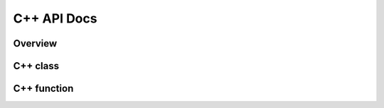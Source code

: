 ************
C++ API Docs
************

Overview
========

C++ class
=========


.. doxygenclass:: ecohydrology::atmosphere
   :members:


.. doxygenclass:: ecohydrology::canopy
   :members:


.. doxygenclass:: ecohydrology::cascade
   :members:

.. doxygenclass:: ecohydrology::column
   :members:

.. doxygenclass:: ecohydrology::eco3d
   :members:

.. doxygenclass:: ecohydrology::evapotranspiration
   :members:

.. doxygenclass:: ecohydrology::geology
   :members:

.. doxygenclass:: ecohydrology::glacier
   :members:

.. doxygenclass:: ecohydrology::groundwater
   :members:

.. doxygenclass:: ecohydrology::hru
   :members:

.. doxygenclass:: ecohydrology::infiltration
   :members:

.. doxygenclass:: ecohydrology::interception
   :members:

.. doxygenclass:: ecohydrology::lake
   :members:

.. doxygenclass:: ecohydrology::land
   :members:

.. doxygenclass:: ecohydrology::landcover
   :members:

.. doxygenclass:: ecohydrology::litter
   :members:

.. doxygenclass:: ecohydrology::litterfall
   :members:

.. doxygenclass:: ecohydrology::microbe
   :members:

.. doxygenclass:: ecohydrology::photosynthesis
   :members:

.. doxygenclass:: ecohydrology::precipitation
   :members:

.. doxygenclass:: ecohydrology::soil
   :members:

.. doxygenclass:: ecohydrology::radiation
   :members:

.. doxygenclass:: ecohydrology::reach
   :members:

.. doxygenclass:: ecohydrology::respiration
   :members:

.. doxygenclass:: ecohydrology::root
   :members:

.. doxygenclass:: ecohydrology::segment
   :members:

.. doxygenclass:: ecohydrology::snow
   :members:

.. doxygenclass:: ecohydrology::stem
   :members:

.. doxygenclass:: ecohydrology::stream
   :members:

.. doxygenclass:: ecohydrology::surface_runoff
   :members:

.. doxygenclass:: ecohydrology::temperature
   :members:

.. doxygenclass:: ecohydrology::vegetation
   :members:

C++ function
============